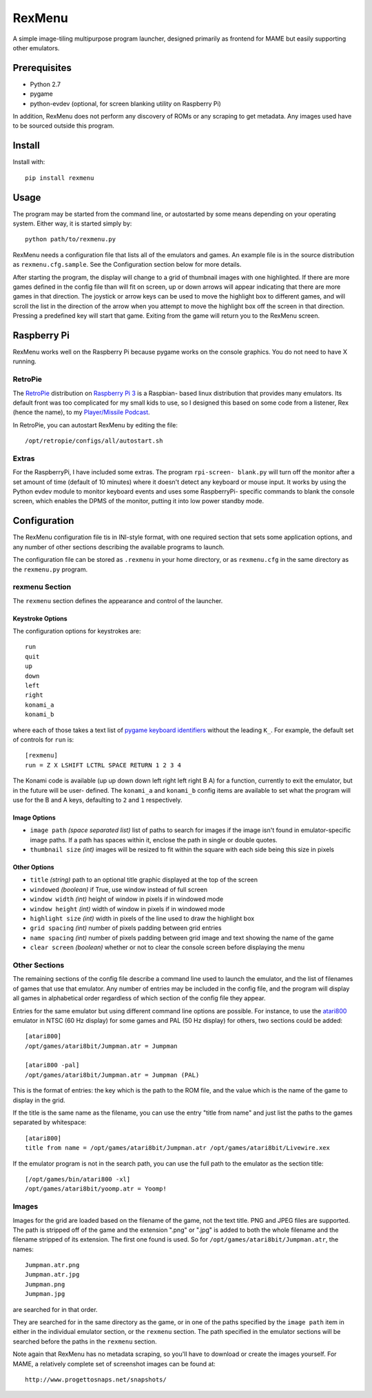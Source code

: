 ============================
RexMenu
============================

A simple image-tiling multipurpose program launcher, designed primarily as frontend for MAME but easily supporting other emulators.

.. figure:: resources/screenshot.png

Prerequisites
=============

* Python 2.7
* pygame
* python-evdev (optional, for screen blanking utility on Raspberry Pi)

In addition, RexMenu does not perform any discovery of ROMs or any scraping to
get metadata. Any images used have to be sourced outside this program.

Install
=======

Install with::

    pip install rexmenu

Usage
=====

The program may be started from the command line, or autostarted by some means
depending on your operating system. Either way, it is started simply by::

    python path/to/rexmenu.py

RexMenu needs a configuration file that lists all of the emulators and games.
An example file is in the source distribution as ``rexmenu.cfg.sample``. See
the Configuration section below for more details.

After starting the program, the display will change to a grid of thumbnail
images with one highlighted. If there are more games defined in the config file
than will fit on screen, up or down arrows will appear indicating that there
are more games in that direction. The joystick or arrow keys can be used to
move the highlight box to different games, and will scroll the list in the
direction of the arrow when you attempt to move the highlight box off the
screen in that direction. Pressing a predefined key will start that game.
Exiting from the game will return you to the RexMenu screen.

Raspberry Pi
============

RexMenu works well on the Raspberry Pi because pygame works on the console
graphics. You do not need to have X running.

RetroPie
--------

The `RetroPie <https://retropie.org.uk/>`_ distribution on `Raspberry Pi 3
<https://raspberrypi.org>`_ is a Raspbian- based linux distribution that
provides many emulators. Its default front was too complicated for my small
kids to use, so I designed this based on some code from a listener, Rex (hence
the name), to my `Player/Missile Podcast <https://playermissile.com>`_.

In RetroPie, you can autostart RexMenu by editing the file::

    /opt/retropie/configs/all/autostart.sh

Extras
------

For the RaspberryPi, I have included some extras. The program ``rpi-screen-
blank.py`` will turn off the monitor after a set amount of time (default of 10
minutes) where it doesn't detect any keyboard or mouse input. It works by using
the Python evdev module to monitor keyboard events and uses some RaspberryPi-
specific commands to blank the console screen, which enables the DPMS of the
monitor, putting it into low power standby mode.

Configuration
=============

The RexMenu configuration file tis in INI-style format, with one required
section that sets some application options, and any number of other sections
describing the available programs to launch.

The configuration file can be stored as ``.rexmenu`` in your home directory, or
as ``rexmenu.cfg`` in the same directory as the ``rexmenu.py`` program.

rexmenu Section
---------------

The ``rexmenu`` section defines the appearance and control of the launcher.

Keystroke Options
~~~~~~~~~~~~~~~~~

The configuration options for keystrokes are::

    run
    quit
    up
    down
    left
    right
    konami_a
    konami_b

where each of those takes a text list of `pygame keyboard identifiers
<https://www.pygame.org/docs/ref/key.html>`_ without the leading ``K_``. For
example, the default set of controls for ``run`` is::

    [rexmenu]
    run = Z X LSHIFT LCTRL SPACE RETURN 1 2 3 4

The Konami code is available (up up down down left right left right B A) for a
function, currently to exit the emulator, but in the future will be user-
defined.  The ``konami_a`` and ``konami_b`` config items are available to set
what the program will use for the B and A keys, defaulting to ``2`` and ``1``
respectively.

Image Options
~~~~~~~~~~~~~

* ``image path`` *(space separated list)* list of paths to search for images if
  the image isn't found in emulator-specific image paths. If a path has spaces
  within it, enclose the path in single or double quotes.
* ``thumbnail size`` *(int)* images will be resized to fit within the square with each side being this size in pixels

Other Options
~~~~~~~~~~~~~

* ``title`` *(string)* path to an optional title graphic displayed at the top of the screen
* ``windowed`` *(boolean)* if True, use window instead of full screen
* ``window width`` *(int)* height of window in pixels if in windowed mode
* ``window height`` *(int)* width of window in pixels if in windowed mode
* ``highlight size`` *(int)* width in pixels of the line used to draw the highlight box
* ``grid spacing`` *(int)* number of pixels padding between grid entries
* ``name spacing`` *(int)* number of pixels padding between grid image and text showing the name of the game
* ``clear screen`` *(boolean)* whether or not to clear the console screen before displaying the menu

Other Sections
--------------

The remaining sections of the config file describe a command line used to
launch the emulator, and the list of filenames of games that use that emulator.
Any number of entries may be included in the config file, and the program will
display all games in alphabetical order regardless of which section of the
config file they appear.

Entries for the same emulator but using different command line options are
possible.  For instance, to use the `atari800
<http://atari800.sourceforge.net/>`_ emulator in NTSC (60 Hz display) for some
games and PAL (50 Hz display) for others, two sections could be added::

    [atari800]
    /opt/games/atari8bit/Jumpman.atr = Jumpman

    [atari800 -pal]
    /opt/games/atari8bit/Jumpman.atr = Jumpman (PAL)

This is the format of entries: the key which is the path to the ROM file, and
the value which is the name of the game to display in the grid.

If the title is the same name as the filename, you can use the entry "title from name" and just list the paths to the games separated by whitespace::

    [atari800]
    title from name = /opt/games/atari8bit/Jumpman.atr /opt/games/atari8bit/Livewire.xex

If the emulator program is not in the search path, you can use the full path to
the emulator as the section title::

    [/opt/games/bin/atari800 -xl]
    /opt/games/atari8bit/yoomp.atr = Yoomp!

Images
------

Images for the grid are loaded based on the filename of the game, not the text
title. PNG and JPEG files are supported. The path is stripped off of the game
and the extension ".png" or ".jpg" is added to both the whole filename and the
filename stripped of its extension. The first one found is used. So for
``/opt/games/atari8bit/Jumpman.atr``, the names::

    Jumpman.atr.png
    Jumpman.atr.jpg
    Jumpman.png
    Jumpman.jpg

are searched for in that order.

They are searched for in the same directory as the game, or in one of the paths
specified by the ``image path`` item in either in the individual emulator
section, or the ``rexmenu`` section. The path specified in the emulator
sections will be searched before the paths in the ``rexmenu`` section.

Note again that RexMenu has no metadata scraping, so you'll have to download or
create the images yourself. For MAME, a relatively complete set of screenshot images can be found at::

    http://www.progettosnaps.net/snapshots/
